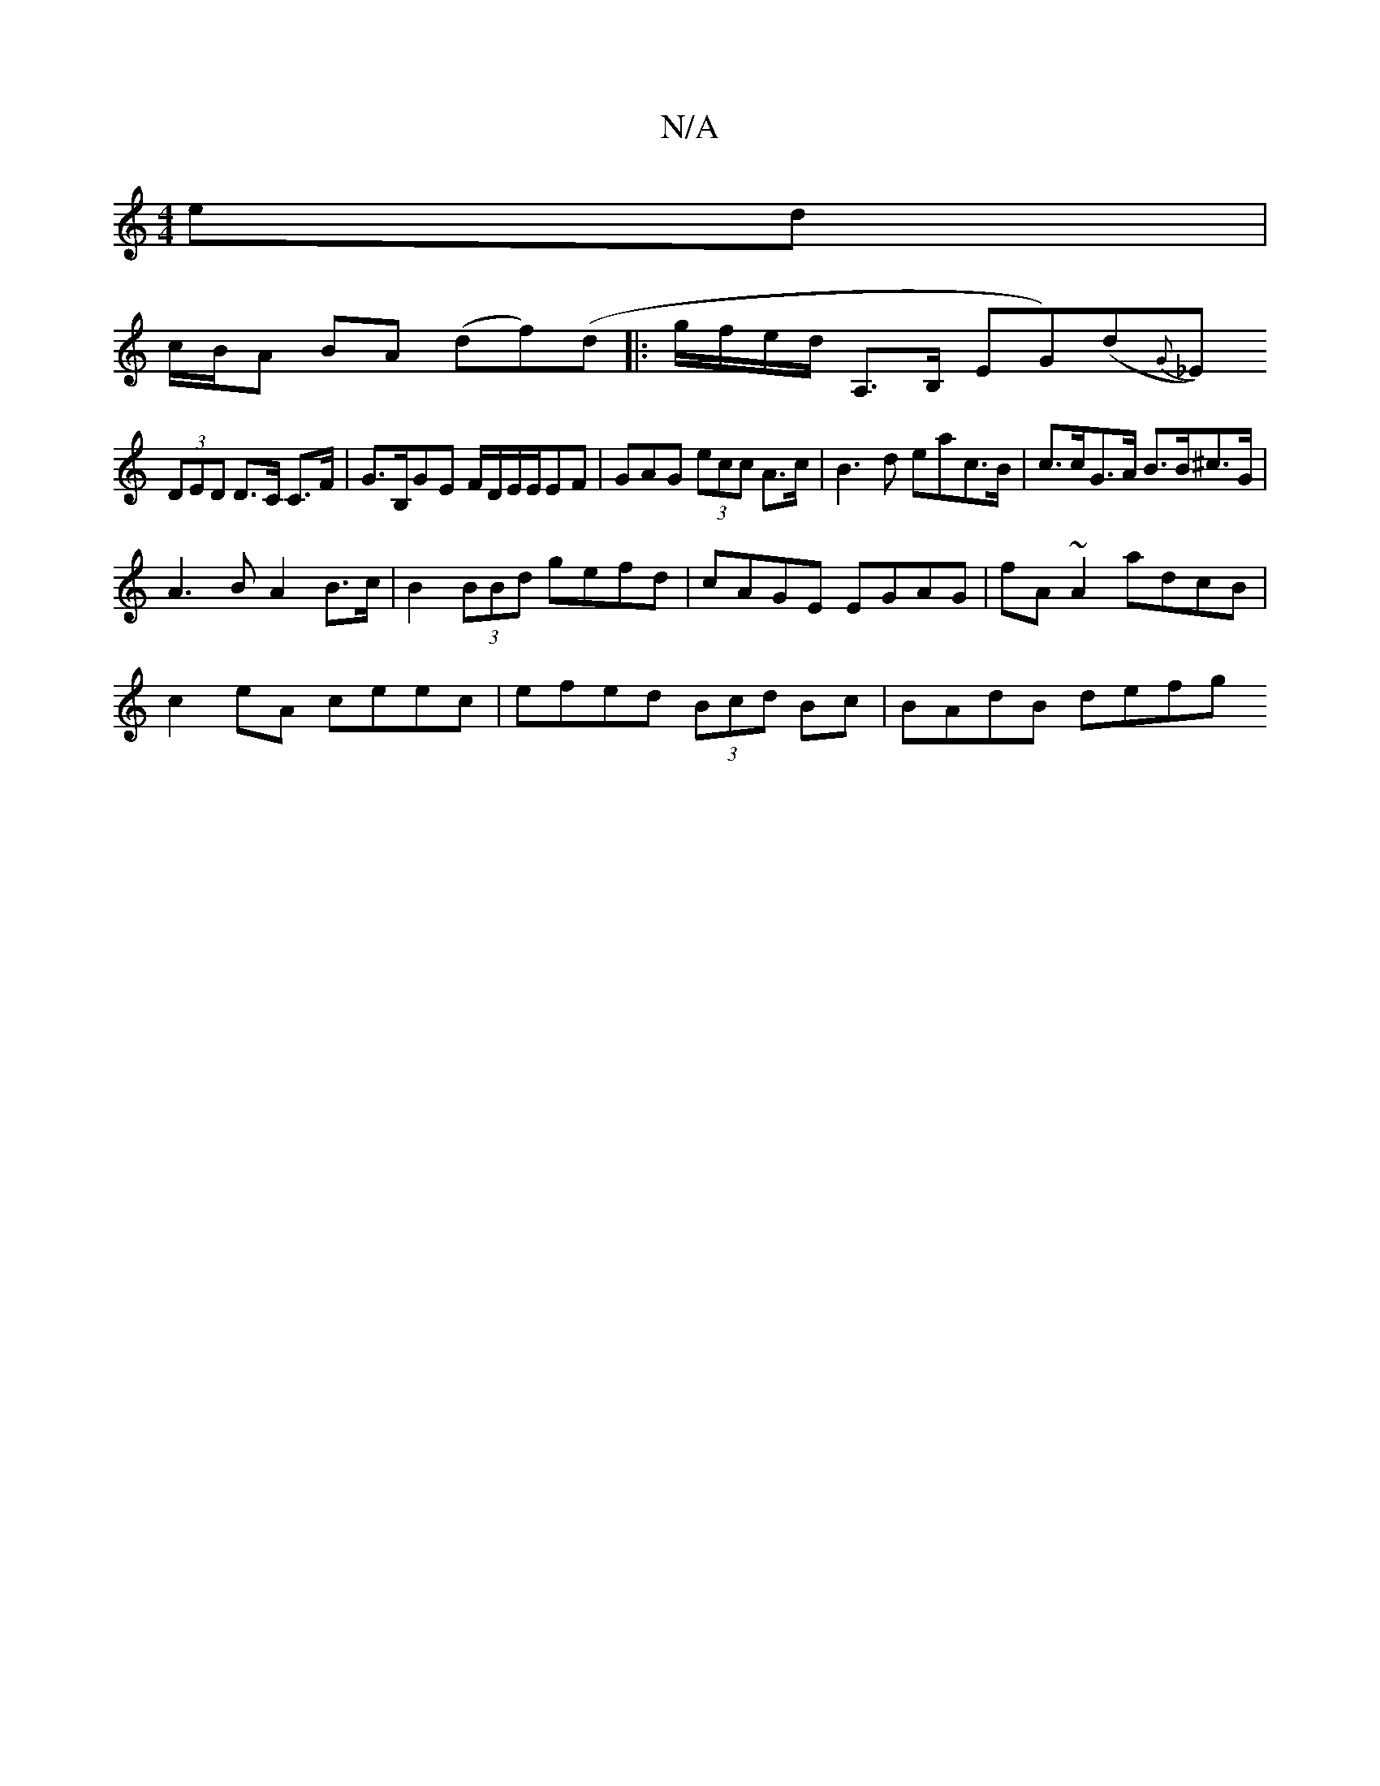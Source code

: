 X:1
T:N/A
M:4/4
R:N/A
K:Cmajor
ed|
c/B/A BA (df)(d|:g/f/e/d/ A,>B, EG)(d{G}_E)
(3DED D>C C>F|G>B,GE F/D/E/E/EF | GAG (3ecc A>c|B3d eac>B|c>cG>A B>B^c>G|
A3B A2B>c|B2(3BBd gefd|cAGE EGAG|fA~A2 adcB|
c2eA ceec|efed (3Bcd Bc|BAdB defg